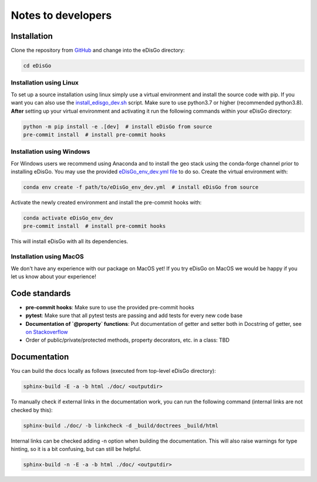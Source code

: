 .. _dev-notes:

Notes to developers
===================

Installation
------------

Clone the repository from `GitHub <https://github.com/openego/edisgo>`_ and change into
the eDisGo directory:

.. code-block:: bash

    cd eDisGo


Installation using Linux
~~~~~~~~~~~~~~~~~~~~~~~~

To set up a source installation using linux simply use a virtual environment and install
the source code with pip. If you want you can also use the
`install_edisgo_dev.sh <https://github.com/openego/eDisGo/blob/dev/install_edisgo_dev.sh>`_
script. Make sure to use python3.7 or higher (recommended
python3.8). **After** setting up your virtual environment and activating it run the
following commands within your eDisGo directory:

.. code-block:: bash

    python -m pip install -e .[dev]  # install eDisGo from source
    pre-commit install  # install pre-commit hooks


Installation using Windows
~~~~~~~~~~~~~~~~~~~~~~~~~~

For Windows users we recommend using Anaconda and to install the geo stack
using the conda-forge channel prior to installing eDisGo. You may use the provided
`eDisGo_env_dev.yml file <https://github.com/openego/eDisGo/blob/dev/eDisGo_env_dev.yml>`_
to do so. Create the virtual environment with:

.. code-block:: bash

    conda env create -f path/to/eDisGo_env_dev.yml  # install eDisGo from source

Activate the newly created environment and install the pre-commit hooks with:

.. code-block:: bash

    conda activate eDisGo_env_dev
    pre-commit install  # install pre-commit hooks

This will install eDisGo with all its dependencies.

Installation using MacOS
~~~~~~~~~~~~~~~~~~~~~~~~~

We don't have any experience with our package on MacOS yet! If you try eDisGo on MacOS
we would be happy if you let us know about your experience!


Code standards
--------------

* **pre-commit hooks**: Make sure to use the provided pre-commit hooks
* **pytest**: Make sure that all pytest tests are passing and add tests for every new code base
* **Documentation of `@property` functions**: Put documentation of getter and setter
  both in Docstring of getter, see
  `on Stackoverflow <https://stackoverflow.com/questions/16025462/what-is-the-right-way-to-put-a-docstring-on-python-property/16025754#16025754>`_
* Order of public/private/protected methods, property decorators, etc. in a class: TBD


Documentation
-------------

You can build the docs locally as follows (executed from top-level eDisGo directory):

.. code-block:: bash

    sphinx-build -E -a -b html ./doc/ <outputdir>

To manually check if external links in the documentation work, you can run the following command (internal links are not checked by this):

.. code-block:: bash

   sphinx-build ./doc/ -b linkcheck -d _build/doctrees _build/html

Internal links can be checked adding -n option when building the documentation. This will
also raise warnings for type hinting, so it is a bit confusing, but can still be helpful.

.. code-block:: bash

    sphinx-build -n -E -a -b html ./doc/ <outputdir>
